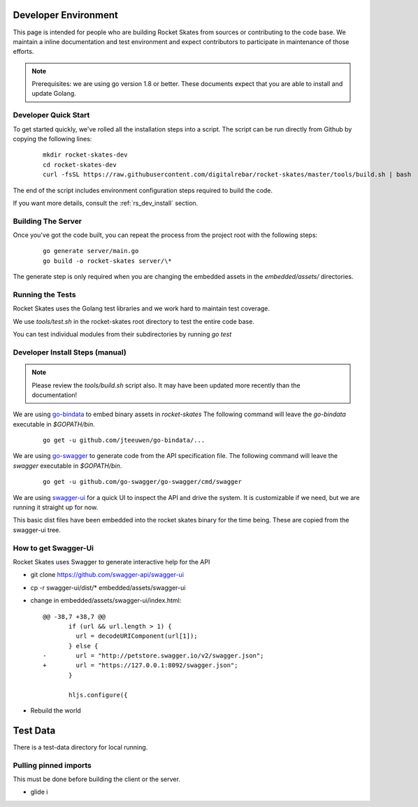 .. Copyright (c) 2017 RackN Inc.
.. Licensed under the Apache License, Version 2.0 (the "License");
.. Rocket Skates documentation under Digital Rebar master license
.. index::
  pair: Rocket Skates; Developer Environment

.. _rs_dev_environment:

Developer Environment
~~~~~~~~~~~~~~~~~~~~~

This page is intended for people who are building Rocket Skates from sources or contributing to the code base.  We maintain a inline documentation and test environment and expect contributors to participate in maintenance of those efforts.

.. note:: Prerequisites: we are using go version 1.8 or better.  These documents expect that you are able to install and update Golang.


.. _re_dev_quick:

Developer Quick Start
---------------------

To get started quickly, we've rolled all the installation steps into a script.  The script can be run directly from Github by copying the following lines:

  ::

    mkdir rocket-skates-dev
    cd rocket-skates-dev
    curl -fsSL https://raw.githubusercontent.com/digitalrebar/rocket-skates/master/tools/build.sh | bash


The end of the script includes environment configuration steps required to build the code.

If you want more details, consult the :ref:`rs_dev_install` section.


.. _rs_dev_build:

Building The Server
-------------------

Once you've got the code built, you can repeat the process from the project root with the following steps:

  ::

    go generate server/main.go
    go build -o rocket-skates server/\*


The generate step is only required when you are changing the embedded assets in the `embedded/assets/` directories.


.. _rs_testing:

Running the Tests
-----------------

Rocket Skates uses the Golang test libraries and we work hard to maintain test coverage.

We use `tools/test.sh` in the rocket-skates root directory to test the entire code base.

You can test individual modules from their subdirectories by running `go test`

.. _rs_dev_install:

Developer Install Steps (manual)
--------------------------------

.. note:: Please review the `tools/build.sh` script also.  It may have been updated more recently than the documentation!

We are using `go-bindata <https://github.com/jteeuwen/go-bindata>`_ to embed binary assets in *rocket-skates*  The following command 
will leave the *go-bindata* executable in *$GOPATH/bin*.

  ::

    go get -u github.com/jteeuwen/go-bindata/...


We are using `go-swagger <https://github.com/go-swagger/go-swagger>`_ to generate code from the API specification file.  The following
command will leave the *swagger* executable in *$GOPATH/bin*.

  ::

    go get -u github.com/go-swagger/go-swagger/cmd/swagger

We are using `swagger-ui <https://github.com/swagger-api/swagger-ui>`_ for a quick UI to inspect the API and drive the system.
It is customizable if we need, but we are running it straight up for now.

This basic dist files have been embedded into the rocket skates binary for the time being.  These are copied from the swagger-ui tree.


How to get Swagger-Ui
---------------------

Rocket Skates uses Swagger to generate interactive help for the API

* git clone https://github.com/swagger-api/swagger-ui
* cp -r swagger-ui/dist/\* embedded/assets/swagger-ui
* change in embedded/assets/swagger-ui/index.html:

  ::

    @@ -38,7 +38,7 @@
           if (url && url.length > 1) {
             url = decodeURIComponent(url[1]);
           } else {
    -        url = "http://petstore.swagger.io/v2/swagger.json";
    +        url = "https://127.0.0.1:8092/swagger.json";
           }
     
           hljs.configure({

* Rebuild the world

Test Data
~~~~~~~~~

There is a test-data directory for local running.

Pulling pinned imports
----------------------

This must be done before building the client or the server.

* glide i

